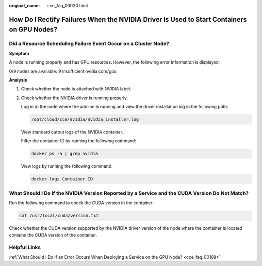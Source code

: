 :original_name: cce_faq_00020.html

.. _cce_faq_00020:

How Do I Rectify Failures When the NVIDIA Driver Is Used to Start Containers on GPU Nodes?
==========================================================================================

Did a Resource Scheduling Failure Event Occur on a Cluster Node?
----------------------------------------------------------------

**Symptom**

A node is running properly and has GPU resources. However, the following error information is displayed:

0/9 nodes are available: 9 insufficient nvidia.com/gpu

**Analysis**

#. Check whether the node is attached with NVIDIA label.

   |image1|

#. Check whether the NVIDIA driver is running properly.

   Log in to the node where the add-on is running and view the driver installation log in the following path:

   .. code-block::

      /opt/cloud/cce/nvidia/nvidia_installer.log

   View standard output logs of the NVIDIA container.

   Filter the container ID by running the following command:

   .. code-block::

      docker ps -a | grep nvidia

   View logs by running the following command:

   .. code-block::

      docker logs Container ID

What Should I Do If the NVIDIA Version Reported by a Service and the CUDA Version Do Not Match?
-----------------------------------------------------------------------------------------------

Run the following command to check the CUDA version in the container:

.. code-block::

   cat /usr/local/cuda/version.txt

Check whether the CUDA version supported by the NVIDIA driver version of the node where the container is located contains the CUDA version of the container.

Helpful Links
-------------

:ref:`What Should I Do If an Error Occurs When Deploying a Service on the GPU Node? <cce_faq_00109>`

.. |image1| image:: /_static/images/en-us_image_0000001981275029.png
